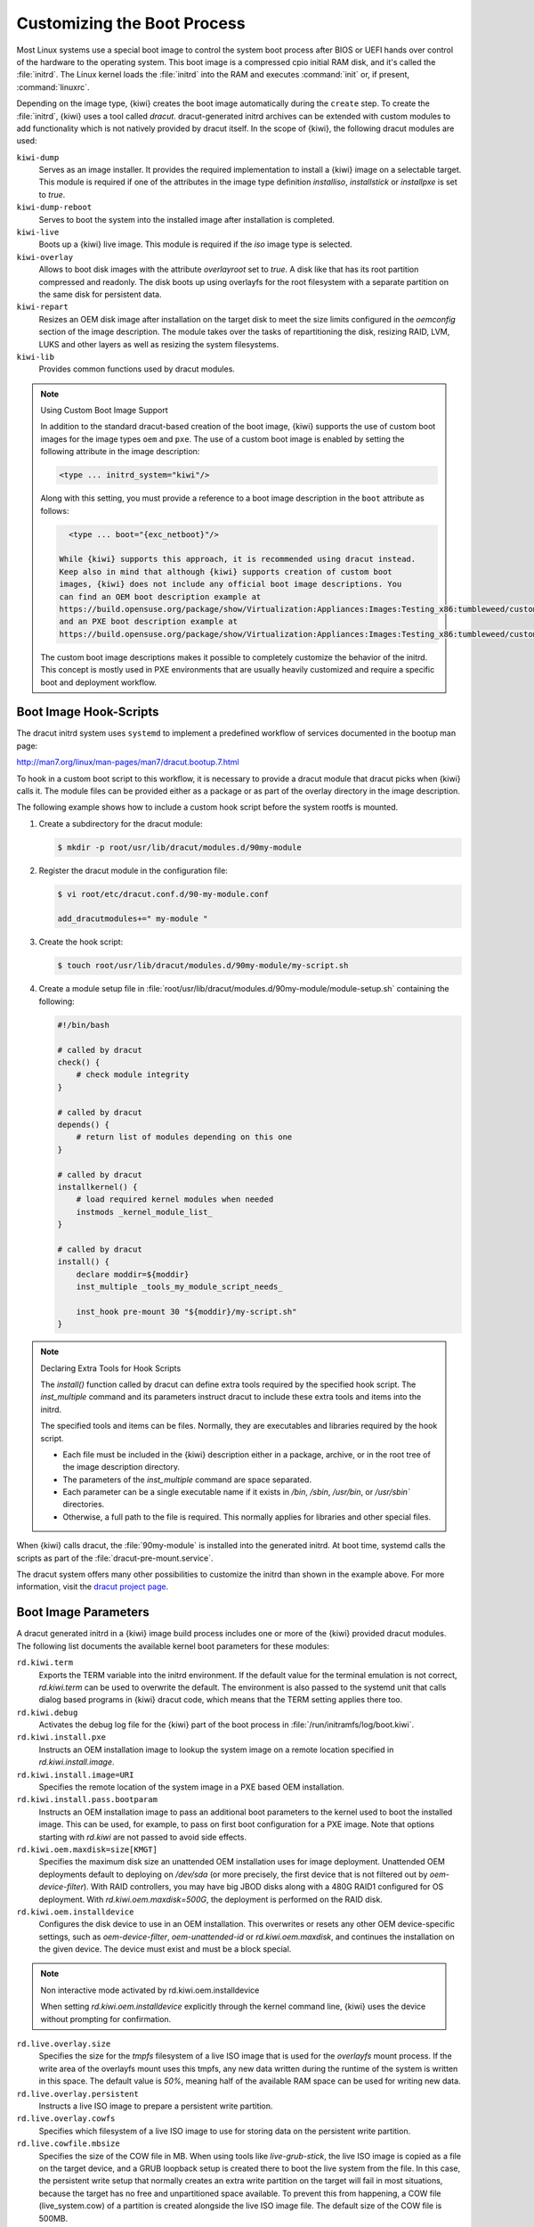 .. _working-with-kiwi-customizing-the-boot-process:

Customizing the Boot Process
----------------------------

Most Linux systems use a special boot image to control the system boot process
after BIOS or UEFI hands over control of the hardware to the operating system.
This boot image is a compressed cpio initial RAM disk, and it's called the
:file:`initrd`. The Linux kernel loads the :file:`initrd` into the RAM and
executes :command:`init` or, if present, :command:`linuxrc`.

Depending on the image type, {kiwi} creates the boot image automatically during
the ``create`` step. To create the :file:`initrd`, {kiwi} uses a tool called
`dracut`. dracut-generated initrd archives can be extended with custom modules to
add functionality which is not natively provided by dracut itself. In the scope
of {kiwi}, the following dracut modules are used:

``kiwi-dump``
  Serves as an image installer. It provides the required implementation to
  install a {kiwi} image on a selectable target. This module is required if one
  of the attributes in the image type definition `installiso`, `installstick` or
  `installpxe` is set to `true`.

``kiwi-dump-reboot``
  Serves to boot the system into the installed image after installation is
  completed.

``kiwi-live``
  Boots up a {kiwi} live image. This module is required
  if the `iso` image type is selected.

``kiwi-overlay``
  Allows to boot disk images with the attribute `overlayroot` set to `true`. A
  disk like that has its root partition compressed and readonly. The disk boots up
  using overlayfs for the root filesystem with a separate partition on the same
  disk for persistent data.

``kiwi-repart``
  Resizes an OEM disk image after installation on
  the target disk to meet the size limits configured in the `oemconfig`
  section of the image description. The module takes over the tasks of
  repartitioning the disk, resizing RAID, LVM, LUKS and other layers as well as
  resizing the system filesystems.

``kiwi-lib``
  Provides common functions used by dracut modules.

.. note:: Using Custom Boot Image Support

   In addition to the standard dracut-based creation of the boot image, {kiwi}
   supports the use of custom boot images for the image types ``oem``
   and ``pxe``. The use of a custom boot image is enabled by setting the
   following attribute in the image description:

   .. code:: none

      <type ... initrd_system="kiwi"/>

   Along with this setting, you must provide a reference to
   a boot image description in the ``boot`` attribute as follows:

   .. code:: none

      <type ... boot="{exc_netboot}"/>
    
    While {kiwi} supports this approach, it is recommended using dracut instead.
    Keep also in mind that although {kiwi} supports creation of custom boot
    images, {kiwi} does not include any official boot image descriptions. You
    can find an OEM boot description example at
    https://build.opensuse.org/package/show/Virtualization:Appliances:Images:Testing_x86:tumbleweed/custom-oem-boot-description
    and an PXE boot description example at
    https://build.opensuse.org/package/show/Virtualization:Appliances:Images:Testing_x86:tumbleweed/custom-pxe-boot-description

   The custom boot image descriptions makes it possible to completely customize
   the behavior of the initrd. This concept is mostly used in PXE environments
   that are usually heavily customized and require a specific boot and
   deployment workflow.


Boot Image Hook-Scripts
.......................

The dracut initrd system uses ``systemd`` to implement a predefined workflow
of services documented in the bootup man page:

http://man7.org/linux/man-pages/man7/dracut.bootup.7.html

To hook in a custom boot script to this workflow, it is necessary to provide
a dracut module that dracut picks when {kiwi} calls it.
The module files can be provided either as a package or as part of the
overlay directory in the image description.

The following example shows how to include a custom hook script
before the system rootfs is mounted.

1. Create a subdirectory for the dracut module:

   .. code:: bash

       $ mkdir -p root/usr/lib/dracut/modules.d/90my-module

2. Register the dracut module in the configuration file:

   .. code:: bash

       $ vi root/etc/dracut.conf.d/90-my-module.conf

       add_dracutmodules+=" my-module "

3. Create the hook script:

   .. code:: bash

       $ touch root/usr/lib/dracut/modules.d/90my-module/my-script.sh

4. Create a module setup file in
   :file:`root/usr/lib/dracut/modules.d/90my-module/module-setup.sh` containing the following:

   .. code:: bash


       #!/bin/bash

       # called by dracut
       check() {
           # check module integrity
       }

       # called by dracut
       depends() {
           # return list of modules depending on this one
       }

       # called by dracut
       installkernel() {
           # load required kernel modules when needed
           instmods _kernel_module_list_
       }

       # called by dracut
       install() {
           declare moddir=${moddir}
           inst_multiple _tools_my_module_script_needs_

           inst_hook pre-mount 30 "${moddir}/my-script.sh"
       }

.. note:: Declaring Extra Tools for Hook Scripts

   The `install()` function called by dracut can define extra tools required by
   the specified hook script. The `inst_multiple` command and its parameters
   instruct dracut to include these extra tools and items into the initrd.

   The specified tools and items can be files. Normally, they are executables
   and libraries required by the hook script.

   * Each file must be included in the {kiwi} description either in a
     package, archive, or in the root tree of the image description
     directory.

   * The parameters of the `inst_multiple` command are space separated.

   * Each parameter can be a single executable name if it exists in `/bin`,
     `/sbin`, `/usr/bin`, or `/usr/sbin`` directories.

   * Otherwise, a full path to the file is required. This normally applies for
     libraries and other special files.

When {kiwi} calls dracut, the :file:`90my-module` is installed into the
generated initrd. At boot time, systemd calls the scripts as part of the
:file:`dracut-pre-mount.service`.

The dracut system offers many other possibilities to customize the
initrd than shown in the example above. For more information, visit
the `dracut project page <https://dracut.wiki.kernel.org/index.php/Main_Page>`_.


Boot Image Parameters
.....................

A dracut generated initrd in a {kiwi} image build process includes one or
more of the {kiwi} provided dracut modules. The following list documents
the available kernel boot parameters for these modules:

``rd.kiwi.term``
  Exports the TERM variable into the initrd environment. If
  the default value for the terminal emulation is not correct,
  `rd.kiwi.term` can be used to overwrite the default. The
  environment is also passed to the systemd unit that calls
  dialog based programs in {kiwi} dracut code, which means that the
  TERM setting applies there too.

``rd.kiwi.debug``
  Activates the debug log file for the {kiwi} part of
  the boot process in :file:`/run/initramfs/log/boot.kiwi`.

``rd.kiwi.install.pxe``
  Instructs an OEM installation image to lookup the system
  image on a remote location specified in `rd.kiwi.install.image`.

``rd.kiwi.install.image=URI``
  Specifies the remote location of the system image in
  a PXE based OEM installation.

``rd.kiwi.install.pass.bootparam``
  Instructs an OEM installation image to pass an additional
  boot parameters to the kernel used to boot the installed image. This
  can be used, for example, to pass on first boot configuration for a PXE image.
  Note that options starting with `rd.kiwi` are not passed to avoid
  side effects.

``rd.kiwi.oem.maxdisk=size[KMGT]``
  Specifies the maximum disk size an unattended OEM installation uses for image
  deployment. Unattended OEM deployments default to deploying on `/dev/sda` (or
  more precisely, the first device that is not filtered out by
  `oem-device-filter`). With RAID controllers, you may have big JBOD disks along
  with a 480G RAID1 configured for OS deployment. With
  `rd.kiwi.oem.maxdisk=500G`, the deployment is performed on the RAID disk.

``rd.kiwi.oem.installdevice``
  Configures the disk device to use in an OEM installation. This overwrites or
  resets any other OEM device-specific settings, such as `oem-device-filter`,
  `oem-unattended-id` or `rd.kiwi.oem.maxdisk`, and continues the installation on
  the given device. The device must exist and must be a block special.

.. note:: Non interactive mode activated by rd.kiwi.oem.installdevice

   When setting `rd.kiwi.oem.installdevice` explicitly through the kernel command line,
   {kiwi} uses the device without prompting for confirmation.

``rd.live.overlay.size``
  Specifies the size for the `tmpfs` filesystem of a live ISO image that is used
  for the `overlayfs` mount process. If the write area of the overlayfs mount
  uses this tmpfs, any new data written during the runtime of the system is
  written in this space. The default value is `50%`, meaning half of the
  available RAM space can be used for writing new data.

``rd.live.overlay.persistent``
  Instructs a live ISO image to prepare a persistent
  write partition.

``rd.live.overlay.cowfs``
  Specifies which filesystem of a live ISO image to use for storing data on the
  persistent write partition.

``rd.live.cowfile.mbsize``
  Specifies the size of the COW file in MB. When using tools like
  `live-grub-stick`, the live ISO image is copied as a file on the target device,
  and a GRUB loopback setup is created there to boot the live system from the
  file. In this case, the persistent write setup that normally creates an extra
  write partition on the target will fail in most situations, because the target
  has no free and unpartitioned space available. To prevent this from happening,
  a COW file (live_system.cow) of a partition is created alongside the live ISO
  image file. The default size of the COW file is 500MB.

``rd.live.cowfile.path``
  Effectively used in isoscan loop mounted live systems. For details on this
  type of live system refer to :ref:`iso_as_file_to_usb_stick`.
  Specifies the path of the COW file below the `/run/initramfs/isoscan` loop
  mount point. If not specified the cowfile is placed at
  `/run/initramfs/isoscan/live_system.cow`.

``rd.live.dir``
  Specifies a directory that contains the live OS root directory. Default is
  `LiveOS`.

``rd.live.squashimg``
  Specifies the name of the squashfs image file which contains the OS root.
  Default is `squashfs.img`.

``rd.kiwi.allow_plymouth``
  By default kiwi stops plymouth if present and active in the
  initrd. Setting rd.kiwi.allow_plymouth will keep plymouth
  active in the initrd including all effects that might have
  to the available consoles.

Boot Debugging
''''''''''''''

If the boot process encounters a fatal error, the default behavior is to
stop the boot process without any possibility to interact with the system.
To prevent this, activate dracut's builtin debug mode in combination
with the {kiwi} debug mode as follows:

.. code:: bash

    rd.debug rd.kiwi.debug

This must be set at the kernel command line. With these parameters activated,
the system enters a limited shell environment when a fatal error occurs
during boot. The shell provides a basic set of tools, and it can be used for inspection using the following command:

.. code:: bash

    less /run/initramfs/log/boot.kiwi
